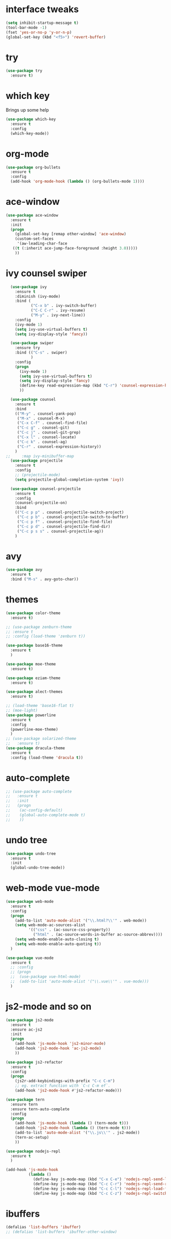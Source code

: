 #+STARTIP: overview
* interface tweaks
#+BEGIN_SRC emacs-lisp
(setq inhibit-startup-message t)
(tool-bar-mode -1)
(fset 'yes-or-no-p 'y-or-n-p)
(global-set-key (kbd "<f5>") 'revert-buffer)
#+END_SRC

* try
#+BEGIN_SRC emacs-lisp
(use-package try
  :ensure t)
#+END_SRC

* which key
  Brings up some help
  #+BEGIN_SRC emacs-lisp
  (use-package which-key
    :ensure t
    :config
    (which-key-mode))
  #+END_SRC

* org-mode
#+BEGIN_SRC emacs-lisp
	(use-package org-bullets
	  :ensure t
	  :config
	  (add-hook 'org-mode-hook (lambda () (org-bullets-mode 1))))
#+END_SRC

* ace-window
#+BEGIN_SRC emacs-lisp
	(use-package ace-window
	  :ensure t
	  :init
	  (progn
		(global-set-key [remap other-window] 'ace-window)
		(custom-set-faces
		 '(aw-leading-char-face
	   ((t (:inherit ace-jump-face-foreground :height 3.0)))))
		))
#+END_SRC
* ivy counsel swiper
#+BEGIN_SRC emacs-lisp
	(use-package ivy
	  :ensure t
	  :diminish (ivy-mode)
	  :bind (
			 ("C-x b" . ivy-switch-buffer)
			 ("C-C C-r" . ivy-resume)
			 ("M-y" . ivy-next-line))
	  :config
	  (ivy-mode 1)
	  (setq ivy-use-virtual-buffers t)
	  (setq ivy-display-style 'fancy))

	(use-package swiper
	  :ensure try
	  :bind (("C-s" . swiper)
			 )
	  :config
	  (progn
		(ivy-mode 1)
		(setq ivy-use-virtual-buffers t)
		(setq ivy-display-style 'fancy)
		(define-key read-expression-map (kbd "C-r") 'counsel-expression-history)
		))

	(use-package counsel
	  :ensure t
	  :bind
	  (("M-y" . counsel-yank-pop)
	   ("M-x" . counsel-M-x)
	   ("C-x C-f" . counsel-find-file)
	   ("C-c g" . counsel-git)
	   ("C-c j" . counsel-git-grep)
	   ("C-x l" . counsel-locate)
	   ("C-c k" . counsel-ag)
	   ("C-r" . counsel-expression-history))
	  )
  ;;	 :map ivy-minibuffer-map
	(use-package projectile
	  :ensure t
	  :config
	  ;; (projectile-mode)
	  (setq projectile-global-completion-system 'ivy))

	(use-package counsel-projectile
	  :ensure t
	  :config
	  (counsel-projectile-on)
	  :bind
	  (("C-c p p" . counsel-projectile-switch-project)
	   ("C-c p b" . counsel-projectile-switch-to-buffer)
	   ("C-c p f" . counsel-projectile-find-file)
	   ("C-c p d" . counsel-projectile-find-dir)
	   ("C-c p s s" . counsel-projectile-ag))
	  )

#+END_SRC
* avy
#+BEGIN_SRC emacs-lisp
  (use-package avy
	:ensure t
	:bind ("M-s" . avy-goto-char))
#+END_SRC
* themes
#+BEGIN_SRC emacs-lisp
  (use-package color-theme
	:ensure t)

  ;; (use-package zenburn-theme
  ;; :ensure t							   
  ;; :config (load-theme 'zenburn t))

  (use-package base16-theme
	:ensure t
	)

  (use-package moe-theme
	:ensure t)

  (use-package eziam-theme
	:ensure t)

  (use-package alect-themes
	:ensure t)

  ;; (load-theme 'base16-flat t)
  ;; (moe-light) 
  (use-package powerline
	:ensure t
	:config
	(powerline-moe-theme)
	)
  ;; (use-package solarized-theme
  ;;   :ensure t)
  (use-package dracula-theme
	:ensure t
	:config (load-theme 'dracula t))
#+END_SRC
* auto-complete
#+BEGIN_SRC emacs-lisp
  ;; (use-package auto-complete
  ;;   :ensure t
  ;;   :init
  ;;   (progn
  ;; 	(ac-config-default)
  ;; 	(global-auto-complete-mode t)
  ;; 	))
#+END_SRC
* undo tree
#+BEGIN_SRC emacs-lisp
  (use-package undo-tree
	:ensure t
	:init
	(global-undo-tree-mode))
#+END_SRC
* web-mode vue-mode
#+BEGIN_SRC emacs-lisp
  (use-package web-mode
	:ensure t
	:config
	(progn
	  (add-to-list 'auto-mode-alist '("\\.html?\\'" . web-mode))
	  (setq web-mode-ac-sources-alist
			'(("css" . (ac-source-css-property))
			  ("html" . (ac-source-words-in-buffer ac-source-abbrev))))
	  (setq web-mode-enable-auto-closing t)
	  (setq web-mode-enable-auto-quoting t))
	)

  (use-package vue-mode
	:ensure t
	;; :config
	;; (progn
	;; 	(use-package vue-html-mode)
	;; 	(add-to-list 'auto-mode-alist '("\\.vue\\'" . vue-mode)))
	)
#+END_SRC
* js2-mode and so on
#+BEGIN_SRC emacs-lisp
  (use-package js2-mode
	:ensure t
	:ensure ac-js2
	:init
	(progn
	  (add-hook 'js-mode-hook 'js2-minor-mode)
	  (add-hook 'js2-mode-hook 'ac-js2-mode)
	  ))

  (use-package js2-refactor
	:ensure t
	:config 
	(progn
	  (js2r-add-keybindings-with-prefix "C-c C-m")
	  ;; eg. extract function with `C-c C-m ef`.
	  (add-hook 'js2-mode-hook #'js2-refactor-mode)))

  (use-package tern
	:ensure tern
	:ensure tern-auto-complete
	:config
	(progn
	  (add-hook 'js-mode-hook (lambda () (tern-mode t)))
	  (add-hook 'js2-mode-hook (lambda () (tern-mode t)))
	  (add-to-list 'auto-mode-alist '("\\.js\\'" . js2-mode))
	  (tern-ac-setup)
	  ))

  (use-package nodejs-repl
	:ensure t
	)

  (add-hook 'js-mode-hook
			(lambda ()
			  (define-key js-mode-map (kbd "C-x C-e") 'nodejs-repl-send-last-sexp)
			  (define-key js-mode-map (kbd "C-c C-r") 'nodejs-repl-send-region)
			  (define-key js-mode-map (kbd "C-c C-l") 'nodejs-repl-load-file)
			  (define-key js-mode-map (kbd "C-c C-z") 'nodejs-repl-switch-to-repl)))
#+END_SRC
* ibuffers
#+BEGIN_SRC emacs-lisp
  (defalias 'list-buffers 'ibuffer)
  ;; (defalias 'list-buffers 'ibuffer-other-window)
#+END_SRC
* dump
#+BEGIN_SRC emacs-lisp


  (use-package dumb-jump
	:bind (("M-g o" . dumb-jump-go-other-window)
		   ("M-g j" . dumb-jump-go)
		   ("M-g x" . dumb-jump-go-prefer-external)
		   ("M-g z" . dumb-jump-go-prefer-external-other-window))
	:config (setq dump-jumb-selector 'ivy) ;; (setq dumb-jump-selector 'helm)
	:init
	(dumb-jump-mode)
	:ensure
	)
#+END_SRC
* smarttabs
#+BEGIN_SRC emacs-lisp
  (use-package smart-tabs-mode
	:ensure t
	:config
	(progn
	  (smart-tabs-insinuate 'c 'c++ 'java 'javascript 'python)
	  (add-hook 'js2-mode-hook 'smart-tabs-mode-enable)
	  (smart-tabs-advice js2-indent-line js2-basic-offset))
	)
#+END_SRC
* linum
#+BEGIN_SRC emacs-lisp
  (use-package linum-relative
	:ensure t
	:init
	(progn
	  (global-linum-mode t))
	:config
	(linum-relative-toggle)
  )
#+END_SRC

* font font-size
#+BEGIN_SRC emacs-lisp
  (setq default-frame-alist '((font . "Monaco-16")))
  ;; (set-default-font "Monaco 16")
#+END_SRC
* eslint-fix
#+BEGIN_SRC emacs-lisp
  (use-package eslint-fix
	:config
	(add-to-list 'auto-mode-alist '("\\.js?\\'" . js2-mode))
	(add-hook 'js2-mode-hook (lambda () (add-hook 'after-save-hook 'eslint-fix nil t)))
	)
#+END_SRC
* better-shell
#+BEGIN_SRC emacs-lisp
  (use-package better-shell
	:ensure t
	:bind (("C-'" . better-shell-shell)
		   ("C-;" . better-shell-remote-open))
	)
#+END_SRC

* smartparens
#+BEGIN_SRC emacs-lisp
  (use-package smartparens
	:ensure t
	:config
	(use-package smartparens-config)
	(use-package smartparens-html)
	(smartparens-global-mode t)
	(show-smartparens-global-mode t))
#+END_SRC
* exec-path-from-shell
 #+BEGIN_SRC emacs-lisp
   (use-package exec-path-from-shell
	 :ensure t
	 :if (memq window-system '(mac ns x))
	 :config
	 (setq exec-path-from-shell-variables '("PATH"))
	 )
 #+END_SRC
